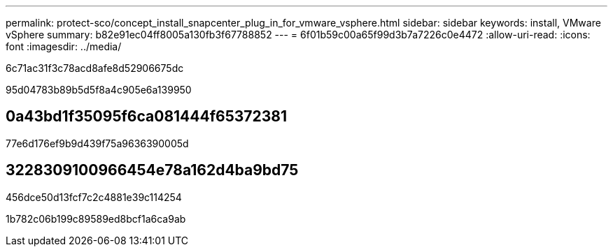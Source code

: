 ---
permalink: protect-sco/concept_install_snapcenter_plug_in_for_vmware_vsphere.html 
sidebar: sidebar 
keywords: install, VMware vSphere 
summary: b82e91ec04ff8005a130fb3f67788852 
---
= 6f01b59c00a65f99d3b7a7226c0e4472
:allow-uri-read: 
:icons: font
:imagesdir: ../media/


[role="lead"]
6c71ac31f3c78acd8afe8d52906675dc

95d04783b89b5d5f8a4c905e6a139950



== 0a43bd1f35095f6ca081444f65372381

77e6d176ef9b9d439f75a9636390005d



== 3228309100966454e78a162d4ba9bd75

456dce50d13fcf7c2c4881e39c114254

1b782c06b199c89589ed8bcf1a6ca9ab
